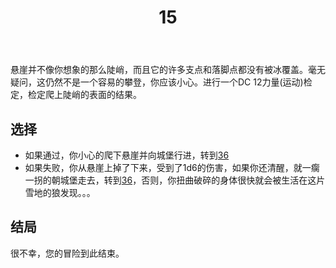 #+TITLE: 15
悬崖并不像你想象的那么陡峭，而且它的许多支点和落脚点都没有被冰覆盖。毫无疑问，这仍然不是一个容易的攀登，你应该小心。进行一个DC 12力量(运动)检定，检定爬上陡峭的表面的结果。

** 选择
- 如果通过，你小心的爬下悬崖并向城堡行进，转到[[file:36.org][36]]
- 如果失败，你从悬崖上掉了下来，受到了1d6的伤害，如果你还清醒，就一瘸一拐的朝城堡走去，转到[[file:36.org][36]]，否则，你扭曲破碎的身体很快就会被生活在这片雪地的狼发现。。。

** 结局
很不幸，您的冒险到此结束。
